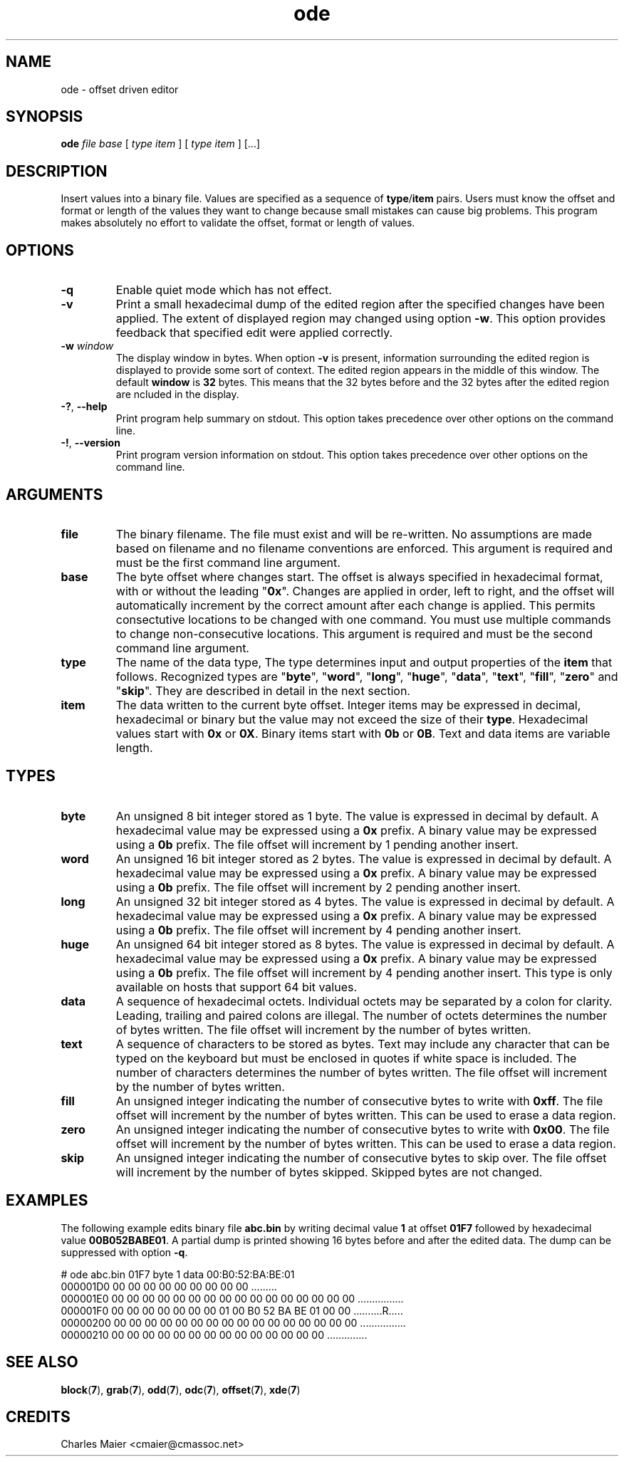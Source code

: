 .TH ode 7 "GNU General Public License Version 2" "cmassoc-utils-1.8.1" "Motley Toolkit"
.SH NAME
ode - offset driven editor
.SH SYNOPSIS
.BR ode 
.IR file 
.IR base 
[ 
.IR type 
.IR item
]
[ 
.IR type 
.IR item 
]
[...] 
.SH DESCRIPTION
Insert values into a binary file. Values are specified as a sequence of \fBtype\fR/\fBitem\fR pairs. Users must know the offset and format or length of the values they want to change because small mistakes can cause big problems. This program makes absolutely no effort to validate the offset, format or length of values.
.SH OPTIONS
.TP
.BR -q
Enable quiet mode which has not effect.
.TP
.BR -v
Print a small hexadecimal dump of the edited region after the specified changes have been applied. The extent of displayed region may changed using option \fB-w\fR. This option provides feedback that specified edit were applied correctly.
.TP
\fB-w \fIwindow\fR
The display window in bytes. When option \fB-v\fR is present, information surrounding the edited region is displayed to provide some sort of context. The edited region appears in the middle of this window. The default \fBwindow\fR is \fB32\fR bytes. This means that the 32 bytes before and the 32 bytes after the edited region are ncluded in the display.
.TP
\fB-?\fR, \fB--help\fR
Print program help summary on stdout. This option takes precedence over other options on the command line. 
.TP
\fB-!\fR, \fB--version\fR
Print program version information on stdout. This option takes precedence over other options on the command line. 
.SH ARGUMENTS
.TP
.BR file
The binary filename. The file must exist and will be re-written. No assumptions are made based on filename and no filename conventions are enforced. This argument is required and must be the first command line argument.
.TP
.BR base
The byte offset where changes start. The offset is always specified in hexadecimal format, with or without the leading "\fB0x\fR". Changes are applied in order, left to right, and the offset will automatically increment by the correct amount after each change is applied. This permits consectutive locations to be changed with one command. You must use multiple commands to change non-consecutive locations. This argument is required and must be the second command line argument. 
.TP
.BR type
The name of the data type, The type determines input and output properties of the \fBitem\fR that follows. Recognized types are "\fBbyte\fR", "\fBword\fR", "\fBlong\fR", "\fBhuge\fR", "\fBdata\fR", "\fBtext\fR", "\fBfill\fR", "\fBzero\fR" and "\fBskip\fR". They are described in detail in the next section.
.TP
.BR item
The data written to the current byte offset. Integer items may be expressed in decimal, hexadecimal or binary but the value may not exceed the size of their \fBtype\fR. Hexadecimal values start with \fB0x\fR or \fB0X\fR. Binary items start with \fB0b\fR or \fB0B\fR. Text and data items are variable length. 
.SH TYPES
.TP
.BR byte
An unsigned 8 bit integer stored as 1 byte. 
The value is expressed in decimal by default. 
A hexadecimal value may be expressed using a \fB0x\fR prefix. 
A binary value may be expressed using a \fB0b\fR prefix.
The file offset will increment by 1 pending another insert.
.TP
.BR word
An unsigned 16 bit integer stored as 2 bytes. 
The value is expressed in decimal by default. 
A hexadecimal value may be expressed using a \fB0x\fR prefix. 
A binary value may be expressed using a \fB0b\fR prefix.
The file offset will increment by 2 pending another insert.
.TP
.BR long
An unsigned 32 bit integer stored as 4 bytes. 
The value is expressed in decimal by default. 
A hexadecimal value may be expressed using a \fB0x\fR prefix. 
A binary value may be expressed using a \fB0b\fR prefix.
The file offset will increment by 4 pending another insert.
.TP
.BR huge
An unsigned 64 bit integer stored as 8 bytes. 
The value is expressed in decimal by default. 
A hexadecimal value may be expressed using a \fB0x\fR prefix. 
A binary value may be expressed using a \fB0b\fR prefix.
The file offset will increment by 4 pending another insert.
This type is only available on hosts that support 64 bit values.
.TP
.BR data
A sequence of hexadecimal octets.
Individual octets may be separated by a colon for clarity. 
Leading, trailing and paired colons are illegal. 
The number of octets determines the number of bytes written. 
The file offset will increment by the number of bytes written. 
.TP
.BR text
A sequence of characters to be stored as bytes. 
Text may include any character that can be typed on the keyboard but must be enclosed in quotes if white space is included. 
The number of characters determines the number of bytes written. 
The file offset will increment by the number of bytes written.
.TP
.BR fill
An unsigned integer indicating the number of consecutive bytes to write with \fB0xff\fR. 
The file offset will increment by the number of bytes written. 
This can be used to erase a data region.
.TP
.BR zero
An unsigned integer indicating the number of consecutive bytes to write with \fB0x00\fR. 
The file offset will increment by the number of bytes written. 
This can be used to erase a data region.
.TP
.BR skip
An unsigned integer indicating the number of consecutive bytes to skip over. 
The file offset will increment by the number of bytes skipped. 
Skipped bytes are not changed.
.SH EXAMPLES
The following example edits binary file \fBabc.bin\fR by writing decimal value \fB1\fR at offset \fB01F7\fR followed by hexadecimal value \fB00B052BABE01\fR. A partial dump is printed showing 16 bytes before and after the edited data. The dump can be suppressed with option \fB-q\fR.
.PP
   # ode abc.bin 01F7 byte 1 data 00:B0:52:BA:BE:01
   000001D0                       00 00 00 00 00 00 00 00 00         .........
   000001E0  00 00 00 00 00 00 00 00 00 00 00 00 00 00 00 00  ................
   000001F0  00 00 00 00 00 00 00 01 00 B0 52 BA BE 01 00 00  ..........R.....
   00000200  00 00 00 00 00 00 00 00 00 00 00 00 00 00 00 00  ................
   00000210  00 00 00 00 00 00 00 00 00 00 00 00 00 00        ..............
.SH SEE ALSO
.BR block ( 7 ),
.BR grab ( 7 ),
.BR odd ( 7 ),
.BR odc ( 7 ),
.BR offset ( 7 ),
.BR xde ( 7 )
.SH CREDITS
 Charles Maier <cmaier@cmassoc.net>
